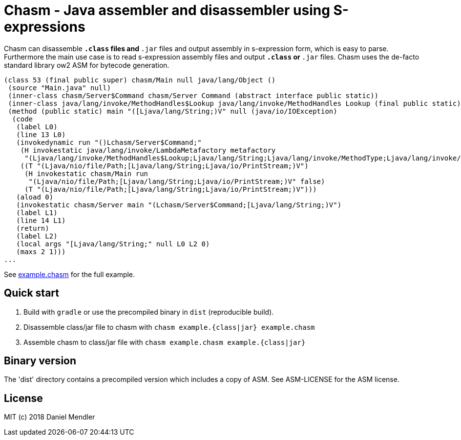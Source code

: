 = Chasm - Java assembler and disassembler using S-expressions

Chasm can disassemble `*.class` files and `*.jar` files and output assembly in s-expression form, which is easy to parse.
Furthermore the main use case is to read s-expression assembly files and output `*.class` or `*.jar` files.
Chasm uses the de-facto standard library ow2 ASM for bytecode generation.

[source,scheme]
----
(class 53 (final public super) chasm/Main null java/lang/Object ()
 (source "Main.java" null)
 (inner-class chasm/Server$Command chasm/Server Command (abstract interface public static))
 (inner-class java/lang/invoke/MethodHandles$Lookup java/lang/invoke/MethodHandles Lookup (final public static))
 (method (public static) main "([Ljava/lang/String;)V" null (java/io/IOException)
  (code
   (label L0)
   (line 13 L0)
   (invokedynamic run "()Lchasm/Server$Command;"
    (H invokestatic java/lang/invoke/LambdaMetafactory metafactory
     "(Ljava/lang/invoke/MethodHandles$Lookup;Ljava/lang/String;Ljava/lang/invoke/MethodType;Ljava/lang/invoke/MethodType;Ljava/lang/invoke/MethodHandle;Ljava/lang/invoke/MethodType;)Ljava/lang/invoke/CallSite;" false)
    ((T "(Ljava/nio/file/Path;[Ljava/lang/String;Ljava/io/PrintStream;)V")
     (H invokestatic chasm/Main run
      "(Ljava/nio/file/Path;[Ljava/lang/String;Ljava/io/PrintStream;)V" false)
     (T "(Ljava/nio/file/Path;[Ljava/lang/String;Ljava/io/PrintStream;)V")))
   (aload 0)
   (invokestatic chasm/Server main "(Lchasm/Server$Command;[Ljava/lang/String;)V")
   (label L1)
   (line 14 L1)
   (return)
   (label L2)
   (local args "[Ljava/lang/String;" null L0 L2 0)
   (maxs 2 1)))
...
----

See link:example.chasm[] for the full example.

== Quick start

1. Build with `gradle` or use the precompiled binary in `dist` (reproducible build).
2. Disassemble class/jar file to chasm with `chasm example.{class|jar} example.chasm`
2. Assemble chasm to class/jar file with `chasm example.chasm example.{class|jar}`

== Binary version

The 'dist' directory contains a precompiled version which includes
a copy of ASM. See ASM-LICENSE for the ASM license.

== License

MIT (c) 2018 Daniel Mendler

